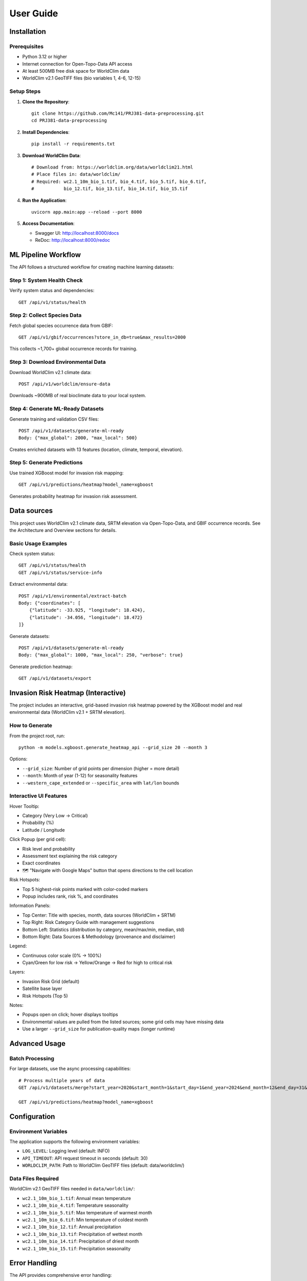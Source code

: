 User Guide
==========

Installation
------------

Prerequisites
~~~~~~~~~~~~~

* Python 3.12 or higher
* Internet connection for Open-Topo-Data API access
* At least 500MB free disk space for WorldClim data
* WorldClim v2.1 GeoTIFF files (bio variables 1, 4-6, 12-15)

Setup Steps
~~~~~~~~~~~

1. **Clone the Repository**::

    git clone https://github.com/Mc141/PRJ381-data-preprocessing.git
    cd PRJ381-data-preprocessing

2. **Install Dependencies**::

    pip install -r requirements.txt

3. **Download WorldClim Data**::

    # Download from: https://worldclim.org/data/worldclim21.html
    # Place files in: data/worldclim/
    # Required: wc2.1_10m_bio_1.tif, bio_4.tif, bio_5.tif, bio_6.tif,
    #           bio_12.tif, bio_13.tif, bio_14.tif, bio_15.tif

4. **Run the Application**::

    uvicorn app.main:app --reload --port 8000

5. **Access Documentation**:
   
   * Swagger UI: http://localhost:8000/docs
   * ReDoc: http://localhost:8000/redoc

ML Pipeline Workflow
-------------------

The API follows a structured workflow for creating machine learning datasets:

Step 1: System Health Check
~~~~~~~~~~~~~~~~~~~~~~~~~~

Verify system status and dependencies::

    GET /api/v1/status/health

Step 2: Collect Species Data
~~~~~~~~~~~~~~~~~~~~~~~~~~~~

Fetch global species occurrence data from GBIF::

    GET /api/v1/gbif/occurrences?store_in_db=true&max_results=2000

This collects ~1,700+ global occurrence records for training.

Step 3: Download Environmental Data
~~~~~~~~~~~~~~~~~~~~~~~~~~~~~~~~~~~

Download WorldClim v2.1 climate data::

    POST /api/v1/worldclim/ensure-data

Downloads ~900MB of real bioclimate data to your local system.

Step 4: Generate ML-Ready Datasets
~~~~~~~~~~~~~~~~~~~~~~~~~~~~~~~~~~

Generate training and validation CSV files::

    POST /api/v1/datasets/generate-ml-ready
    Body: {"max_global": 2000, "max_local": 500}

Creates enriched datasets with 13 features (location, climate, temporal, elevation).

Step 5: Generate Predictions
~~~~~~~~~~~~~~~~~~~~~~~~~~~~~

Use trained XGBoost model for invasion risk mapping::

    GET /api/v1/predictions/heatmap?model_name=xgboost

Generates probability heatmap for invasion risk assessment.

Data sources
------------

This project uses WorldClim v2.1 climate data, SRTM elevation via Open-Topo-Data, and GBIF occurrence records. See the Architecture and Overview sections for details.

Basic Usage Examples
~~~~~~~~~~~~~~~~~~~~

Check system status::

    GET /api/v1/status/health
    GET /api/v1/status/service-info

Extract environmental data::

    POST /api/v1/environmental/extract-batch
    Body: {"coordinates": [
        {"latitude": -33.925, "longitude": 18.424},
        {"latitude": -34.056, "longitude": 18.472}
    ]}

Generate datasets::

    POST /api/v1/datasets/generate-ml-ready
    Body: {"max_global": 1000, "max_local": 250, "verbose": true}

Generate prediction heatmap::

    GET /api/v1/datasets/export

Invasion Risk Heatmap (Interactive)
-----------------------------------

The project includes an interactive, grid-based invasion risk heatmap powered by the XGBoost model and real environmental data (WorldClim v2.1 + SRTM elevation).

How to Generate
~~~~~~~~~~~~~~~

From the project root, run::

    python -m models.xgboost.generate_heatmap_api --grid_size 20 --month 3

Options:

* ``--grid_size``: Number of grid points per dimension (higher = more detail)
* ``--month``: Month of year (1-12) for seasonality features
* ``--western_cape_extended`` or ``--specific_area`` with ``lat/lon`` bounds

Interactive UI Features
~~~~~~~~~~~~~~~~~~~~~~~

Hover Tooltip:

* Category (Very Low → Critical)
* Probability (%)
* Latitude / Longitude

Click Popup (per grid cell):

* Risk level and probability
* Assessment text explaining the risk category
* Exact coordinates
* 🗺️ "Navigate with Google Maps" button that opens directions to the cell location

Risk Hotspots:

* Top 5 highest-risk points marked with color-coded markers
* Popup includes rank, risk %, and coordinates

Information Panels:

* Top Center: Title with species, month, data sources (WorldClim + SRTM)
* Top Right: Risk Category Guide with management suggestions
* Bottom Left: Statistics (distribution by category, mean/max/min, median, std)
* Bottom Right: Data Sources & Methodology (provenance and disclaimer)

Legend:

* Continuous color scale (0% → 100%)
* Cyan/Green for low risk → Yellow/Orange → Red for high to critical risk

Layers:

* Invasion Risk Grid (default)
* Satellite base layer
* Risk Hotspots (Top 5)

Notes:

* Popups open on click; hover displays tooltips
* Environmental values are pulled from the listed sources; some grid cells may have missing data
* Use a larger ``--grid_size`` for publication-quality maps (longer runtime)

Advanced Usage
--------------

Batch Processing
~~~~~~~~~~~~~~~~

For large datasets, use the async processing capabilities::

    # Process multiple years of data
    GET /api/v1/datasets/merge?start_year=2020&start_month=1&start_day=1&end_year=2024&end_month=12&end_day=31&years_back=10

    GET /api/v1/predictions/heatmap?model_name=xgboost

Configuration
-------------

Environment Variables
~~~~~~~~~~~~~~~~~~~~~

The application supports the following environment variables:

* ``LOG_LEVEL``: Logging level (default: INFO)
* ``API_TIMEOUT``: API request timeout in seconds (default: 30)
* ``WORLDCLIM_PATH``: Path to WorldClim GeoTIFF files (default: data/worldclim/)

Data Files Required
~~~~~~~~~~~~~~~~~~~

WorldClim v2.1 GeoTIFF files needed in ``data/worldclim/``:

* ``wc2.1_10m_bio_1.tif``: Annual mean temperature
* ``wc2.1_10m_bio_4.tif``: Temperature seasonality
* ``wc2.1_10m_bio_5.tif``: Max temperature of warmest month
* ``wc2.1_10m_bio_6.tif``: Min temperature of coldest month
* ``wc2.1_10m_bio_12.tif``: Annual precipitation
* ``wc2.1_10m_bio_13.tif``: Precipitation of wettest month
* ``wc2.1_10m_bio_14.tif``: Precipitation of driest month
* ``wc2.1_10m_bio_15.tif``: Precipitation seasonality

Error Handling
--------------

The API provides comprehensive error handling:

* **400 Bad Request**: Invalid parameters or coordinates
* **404 Not Found**: No data found or missing WorldClim files
* **500 Internal Server Error**: GeoTIFF extraction or API communication errors

Common Issues
~~~~~~~~~~~~~

**WorldClim File Missing**::

    # Check if files exist
    ls -lh data/worldclim/*.tif
    
    # Verify file permissions
    chmod 644 data/worldclim/*.tif

**API Timeout Issues**::

    # Open-Topo-Data has 1-second rate limit
    # Use batch processing with delays
    # Check internet connection

**Memory Issues**::

    # Process smaller batches
    # Increase system memory
    # Use streaming for large coordinate lists

Performance Tips
----------------

* Use batch processing for multiple coordinates (100 at a time)
* Respect Open-Topo-Data rate limits (1-second delays)
* Cache extracted environmental data
* Monitor disk space for WorldClim files (~500MB total)
* Use smaller sample datasets during development
